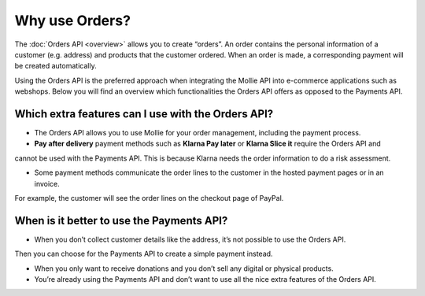 Why use Orders?
===============
The :doc:`Orders API <overview>` allows you to create “orders”. An order contains the personal information of a
customer (e.g. address) and products that the customer ordered. When an order is made, a corresponding payment
will be created automatically.

Using the Orders API is the preferred approach when integrating the Mollie API into e-commerce applications such as
webshops. Below you will find an overview which functionalities the Orders API offers as opposed to the Payments API.

Which extra features can I use with the Orders API?
---------------------------------------------------
* The Orders API allows you to use Mollie for your order management, including the payment process.

* **Pay after delivery** payment methods such as **Klarna Pay later** or **Klarna Slice it** require the Orders API and
cannot be used with the Payments API. This is because Klarna needs the order information to do a risk assessment.

* Some payment methods communicate the order lines to the customer in the hosted payment pages or in an invoice.
For example, the customer will see the order lines on the checkout page of PayPal.

When is it better to use the Payments API?
------------------------------------------
* When you don’t collect customer details like the address, it’s not possible to use the Orders API.
Then you can choose for the Payments API to create a simple payment instead.

* When you only want to receive donations and you don’t sell any digital or physical products.

* You’re already using the Payments API and don’t want to use all the nice extra features of the Orders API.
